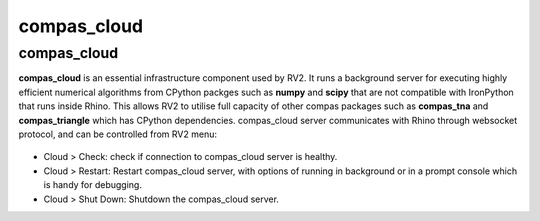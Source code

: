 ********************************************************************************
compas_cloud
********************************************************************************


compas_cloud
============

**compas_cloud** is an essential infrastructure component used by RV2.
It runs a background server for executing highly efficient numerical algorithms from CPython packges such as **numpy** and **scipy** that are not compatible with IronPython that runs inside Rhino.
This allows RV2 to utilise full capacity of other compas packages such as **compas_tna** and **compas_triangle** which has CPython dependencies.
compas_cloud server communicates with Rhino through websocket protocol, and can be controlled from RV2 menu:

.. figure:: /_images/compas_cloud.png
    :figclass: figure
    :class: figure-img img-fluid

* Cloud > Check: check if connection to compas_cloud server is healthy.

* Cloud > Restart: Restart compas_cloud server, with options of running in background or in a prompt console which is handy for debugging.

* Cloud > Shut Down: Shutdown the compas_cloud server.


